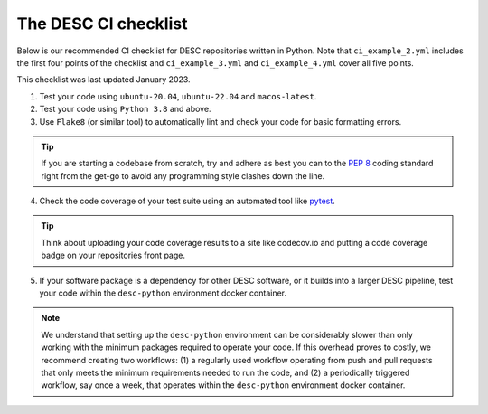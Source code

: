.. _DESC checklist:

The DESC CI checklist
=====================

Below is our recommended CI checklist for DESC repositories written in Python.
Note that ``ci_example_2.yml`` includes the first four points of the checklist
and ``ci_example_3.yml`` and ``ci_example_4.yml`` cover all five points.

This checklist was last updated January 2023.

1. Test your code using ``ubuntu-20.04``, ``ubuntu-22.04`` and
   ``macos-latest``.

2. Test your code using ``Python 3.8`` and above.

3. Use ``Flake8`` (or similar tool) to automatically lint and check your code
   for basic formatting errors.

.. tip:: If you are starting a codebase from scratch, try and adhere as best
   you can to the `PEP 8 <https://peps.python.org/pep-0008/>`__ coding standard
   right from the get-go to avoid any programming style clashes down the line.

4. Check the code coverage of your test suite using an automated tool like
   `pytest <https://docs.pytest.org/en/7.2.x/>`__.

.. tip:: Think about uploading your code coverage results to a site like
   codecov.io and putting a code coverage badge on your repositories front
   page. 

5. If your software package is a dependency for other DESC software, or it
   builds into a larger DESC pipeline, test your code within the
   ``desc-python`` environment docker container.

.. note:: We understand that setting up the ``desc-python`` environment can be
   considerably slower than only working with the minimum packages required to
   operate your code. If this overhead proves to costly, we recommend creating
   two workflows: (1) a regularly used workflow operating from push and pull
   requests that only meets the minimum requirements needed to run the code,
   and (2) a periodically triggered workflow, say once a week, that operates
   within the ``desc-python`` environment docker container. 
